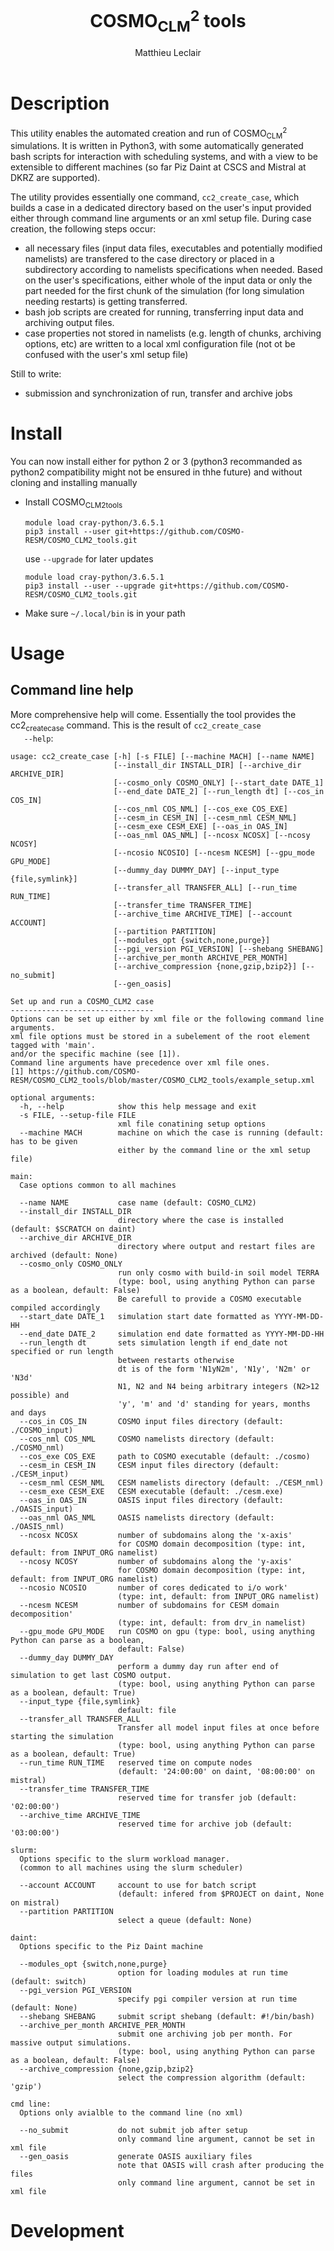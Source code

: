 # Created 2019-03-14 Thu 18:01
#+TITLE: COSMO_CLM^2 tools
#+AUTHOR: Matthieu Leclair
#+export_file_name: README
#+startup: overview

* Description
This utility enables the automated creation and run of COSMO_CLM^2
simulations. It is written in Python3, with some automatically
generated bash scripts for interaction with scheduling systems, and
with a view to be extensible to different machines (so far Piz Daint
at CSCS and Mistral at DKRZ are supported).

The utility provides essentially one command, =cc2_create_case=,
which builds a case in a dedicated directory based on the user's
input provided either through command line arguments or an xml setup
file. During case creation, the following steps occur:
- all necessary files (input data files, executables and potentially
  modified namelists) are transfered to the case directory or placed
  in a subdirectory according to namelists specifications when
  needed. Based on the user's specifications, either whole of the
  input data or only the part needed for the first chunk of the
  simulation (for long simulation needing restarts) is getting
  transferred.
- bash job scripts are created for running, transferring input data
  and archiving output files.
- case properties not stored in namelists (e.g. length of chunks,
  archiving options, etc) are written to a local xml configuration
  file (not ot be confused with the user's xml setup file)

Still to write:
- submission and synchronization of run, transfer and archive jobs

* Install
You can now install either for python 2 or 3 (python3 recommanded as
python2 compatibility might not be ensured in thhe future) and
without cloning and installing manually
- Install COSMO_CLM2_tools
  #+begin_src shell
    module load cray-python/3.6.5.1
    pip3 install --user git+https://github.com/COSMO-RESM/COSMO_CLM2_tools.git
  #+end_src
  use ~--upgrade~ for later updates
  #+begin_src shell
    module load cray-python/3.6.5.1
    pip3 install --user --upgrade git+https://github.com/COSMO-RESM/COSMO_CLM2_tools.git
  #+end_src
- Make sure =~/.local/bin= is in your path

* Usage
** Command line help
More comprehensive help will come. Essentially the tool provides
the cc2_create_case command. This is the result of =cc2_create_case
   --help=:
#+begin_src text
  usage: cc2_create_case [-h] [-s FILE] [--machine MACH] [--name NAME]
                         [--install_dir INSTALL_DIR] [--archive_dir ARCHIVE_DIR]
                         [--cosmo_only COSMO_ONLY] [--start_date DATE_1]
                         [--end_date DATE_2] [--run_length dt] [--cos_in COS_IN]
                         [--cos_nml COS_NML] [--cos_exe COS_EXE]
                         [--cesm_in CESM_IN] [--cesm_nml CESM_NML]
                         [--cesm_exe CESM_EXE] [--oas_in OAS_IN]
                         [--oas_nml OAS_NML] [--ncosx NCOSX] [--ncosy NCOSY]
                         [--ncosio NCOSIO] [--ncesm NCESM] [--gpu_mode GPU_MODE]
                         [--dummy_day DUMMY_DAY] [--input_type {file,symlink}]
                         [--transfer_all TRANSFER_ALL] [--run_time RUN_TIME]
                         [--transfer_time TRANSFER_TIME]
                         [--archive_time ARCHIVE_TIME] [--account ACCOUNT]
                         [--partition PARTITION]
                         [--modules_opt {switch,none,purge}]
                         [--pgi_version PGI_VERSION] [--shebang SHEBANG]
                         [--archive_per_month ARCHIVE_PER_MONTH]
                         [--archive_compression {none,gzip,bzip2}] [--no_submit]
                         [--gen_oasis]

  Set up and run a COSMO_CLM2 case
  --------------------------------
  Options can be set up either by xml file or the following command line arguments.
  xml file options must be stored in a subelement of the root element tagged with 'main'.
  and/or the specific machine (see [1]).
  Command line arguments have precedence over xml file ones.
  [1] https://github.com/COSMO-RESM/COSMO_CLM2_tools/blob/master/COSMO_CLM2_tools/example_setup.xml

  optional arguments:
    -h, --help            show this help message and exit
    -s FILE, --setup-file FILE
                          xml file conatining setup options
    --machine MACH        machine on which the case is running (default: has to be given 
                          either by the command line or the xml setup file)

  main:
    Case options common to all machines

    --name NAME           case name (default: COSMO_CLM2)
    --install_dir INSTALL_DIR
                          directory where the case is installed (default: $SCRATCH on daint)
    --archive_dir ARCHIVE_DIR
                          directory where output and restart files are archived (default: None)
    --cosmo_only COSMO_ONLY
                          run only cosmo with build-in soil model TERRA
                          (type: bool, using anything Python can parse as a boolean, default: False)
                          Be carefull to provide a COSMO executable compiled accordingly
    --start_date DATE_1   simulation start date formatted as YYYY-MM-DD-HH
    --end_date DATE_2     simulation end date formatted as YYYY-MM-DD-HH
    --run_length dt       sets simulation length if end_date not specified or run length
                          between restarts otherwise
                          dt is of the form 'N1yN2m', 'N1y', 'N2m' or 'N3d'
                          N1, N2 and N4 being arbitrary integers (N2>12 possible) and
                          'y', 'm' and 'd' standing for years, months and days
    --cos_in COS_IN       COSMO input files directory (default: ./COSMO_input)
    --cos_nml COS_NML     COSMO namelists directory (default: ./COSMO_nml)
    --cos_exe COS_EXE     path to COSMO executable (default: ./cosmo)
    --cesm_in CESM_IN     CESM input files directory (default: ./CESM_input)
    --cesm_nml CESM_NML   CESM namelists directory (default: ./CESM_nml)
    --cesm_exe CESM_EXE   CESM executable (default: ./cesm.exe)
    --oas_in OAS_IN       OASIS input files directory (default: ./OASIS_input)
    --oas_nml OAS_NML     OASIS namelists directory (default: ./OASIS_nml)
    --ncosx NCOSX         number of subdomains along the 'x-axis'
                          for COSMO domain decomposition (type: int, default: from INPUT_ORG namelist)
    --ncosy NCOSY         number of subdomains along the 'y-axis'
                          for COSMO domain decomposition (type: int, default: from INPUT_ORG namelist)
    --ncosio NCOSIO       number of cores dedicated to i/o work'
                          (type: int, default: from INPUT_ORG namelist)
    --ncesm NCESM         number of subdomains for CESM domain decomposition'
                          (type: int, default: from drv_in namelist)
    --gpu_mode GPU_MODE   run COSMO on gpu (type: bool, using anything Python can parse as a boolean,
                          default: False)
    --dummy_day DUMMY_DAY
                          perform a dummy day run after end of simulation to get last COSMO output.
                          (type: bool, using anything Python can parse as a boolean, default: True)
    --input_type {file,symlink}
                          default: file
    --transfer_all TRANSFER_ALL
                          Transfer all model input files at once before starting the simulation
                          (type: bool, using anything Python can parse as a boolean, default: True)
    --run_time RUN_TIME   reserved time on compute nodes
                          (default: '24:00:00' on daint, '08:00:00' on mistral)
    --transfer_time TRANSFER_TIME
                          reserved time for transfer job (default: '02:00:00')
    --archive_time ARCHIVE_TIME
                          reserved time for archive job (default: '03:00:00')

  slurm:
    Options specific to the slurm workload manager.
    (common to all machines using the slurm scheduler)

    --account ACCOUNT     account to use for batch script
                          (default: infered from $PROJECT on daint, None on mistral)
    --partition PARTITION
                          select a queue (default: None)

  daint:
    Options specific to the Piz Daint machine

    --modules_opt {switch,none,purge}
                          option for loading modules at run time (default: switch)
    --pgi_version PGI_VERSION
                          specify pgi compiler version at run time (default: None)
    --shebang SHEBANG     submit script shebang (default: #!/bin/bash)
    --archive_per_month ARCHIVE_PER_MONTH
                          submit one archiving job per month. For massive output simulations.
                          (type: bool, using anything Python can parse as a boolean, default: False)
    --archive_compression {none,gzip,bzip2}
                          select the compression algorithm (default: 'gzip')

  cmd line:
    Options only avialble to the command line (no xml)

    --no_submit           do not submit job after setup
                          only command line argument, cannot be set in xml file
    --gen_oasis           generate OASIS auxiliary files
                          note that OASIS will crash after producing the files
                          only command line argument, cannot be set in xml file
#+end_src

* Development
